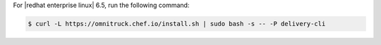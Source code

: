 .. The contents of this file may be included in multiple topics (using the includes directive).
.. The contents of this file should be modified in a way that preserves its ability to appear in multiple topics.


For |redhat enterprise linux| 6.5, run the following command:

.. code-block:: bash

   $ curl -L https://omnitruck.chef.io/install.sh | sudo bash -s -- -P delivery-cli
